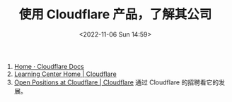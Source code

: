 #+TITLE: 使用 Cloudflare 产品，了解其公司
#+DATE: <2022-11-06 Sun 14:59>
#+TAGS[]: 技术

1. [[https://developers.cloudflare.com/][Home · Cloudflare Docs]]
2. [[https://www.cloudflare.com/learning/][Learning Center Home | Cloudflare]]
3. [[https://www.cloudflare.com/careers/jobs/][Open Positions at Cloudflare | Cloudflare]] 通过 Cloudflare 的招聘看它的发展。
